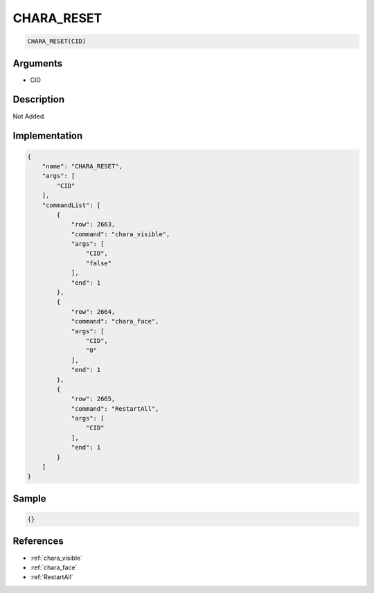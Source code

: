 .. _CHARA_RESET:

CHARA_RESET
========================

.. code-block:: text

	CHARA_RESET(CID)


Arguments
------------

* CID

Description
-------------

Not Added.

Implementation
-------------

.. code-block:: json

	{
	    "name": "CHARA_RESET",
	    "args": [
	        "CID"
	    ],
	    "commandList": [
	        {
	            "row": 2663,
	            "command": "chara_visible",
	            "args": [
	                "CID",
	                "false"
	            ],
	            "end": 1
	        },
	        {
	            "row": 2664,
	            "command": "chara_face",
	            "args": [
	                "CID",
	                "0"
	            ],
	            "end": 1
	        },
	        {
	            "row": 2665,
	            "command": "RestartAll",
	            "args": [
	                "CID"
	            ],
	            "end": 1
	        }
	    ]
	}

Sample
-------------

.. code-block:: json

	{}

References
-------------
* :ref:`chara_visible`
* :ref:`chara_face`
* :ref:`RestartAll`
